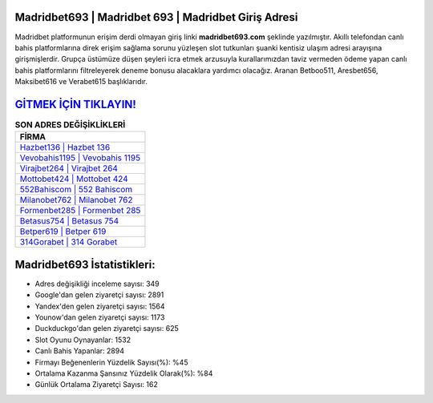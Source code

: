 ﻿Madridbet693 | Madridbet 693 | Madridbet Giriş Adresi
===================================

.. image:: images/madridbet-giris.jpg
   :width: 600
   
Madridbet platformunun erişim derdi olmayan giriş linki **madridbet693.com** şeklinde yazılmıştır. Akıllı telefondan canlı bahis platformlarına direk erişim sağlama sorunu yüzleşen slot tutkunları şuanki kentisiz ulaşım adresi arayışına girişmişlerdir. Grupça üstümüze düşen şeyleri icra etmek arzusuyla kurallarımızdan taviz vermeden ödeme yapan canlı bahis platformlarını filtreleyerek deneme bonusu alacaklara yardımcı olacağız. Aranan Betboo511, Aresbet656, Maksibet616 ve Verabet615 başlıklarıdır.

`GİTMEK İÇİN TIKLAYIN! <https://uclck.me/gonow>`_
==============

.. list-table:: **SON ADRES DEĞİŞİKLİKLERİ**
   :widths: 100
   :header-rows: 1

   * - FİRMA
   * - `Hazbet136 | Hazbet 136 <hazbet136-hazbet-136-hazbet-giris-adresi.html>`_
   * - `Vevobahis1195 | Vevobahis 1195 <vevobahis1195-vevobahis-1195-vevobahis-giris-adresi.html>`_
   * - `Virajbet264 | Virajbet 264 <virajbet264-virajbet-264-virajbet-giris-adresi.html>`_	 
   * - `Mottobet424 | Mottobet 424 <mottobet424-mottobet-424-mottobet-giris-adresi.html>`_	 
   * - `552Bahiscom | 552 Bahiscom <552bahiscom-552-bahiscom-bahiscom-giris-adresi.html>`_ 
   * - `Milanobet762 | Milanobet 762 <milanobet762-milanobet-762-milanobet-giris-adresi.html>`_
   * - `Formenbet285 | Formenbet 285 <formenbet285-formenbet-285-formenbet-giris-adresi.html>`_	 
   * - `Betasus754 | Betasus 754 <betasus754-betasus-754-betasus-giris-adresi.html>`_
   * - `Betper619 | Betper 619 <betper619-betper-619-betper-giris-adresi.html>`_
   * - `314Gorabet | 314 Gorabet <314gorabet-314-gorabet-gorabet-giris-adresi.html>`_
	 
Madridbet693 İstatistikleri:
===================================	 
* Adres değişikliği inceleme sayısı: 349
* Google'dan gelen ziyaretçi sayısı: 2891
* Yandex'den gelen ziyaretçi sayısı: 1564
* Younow'dan gelen ziyaretçi sayısı: 1173
* Duckduckgo'dan gelen ziyaretçi sayısı: 625
* Slot Oyunu Oynayanlar: 1532
* Canlı Bahis Yapanlar: 2894
* Firmayı Beğenenlerin Yüzdelik Sayısı(%): %45
* Ortalama Kazanma Şansınız Yüzdelik Olarak(%): %84
* Günlük Ortalama Ziyaretçi Sayısı: 162
